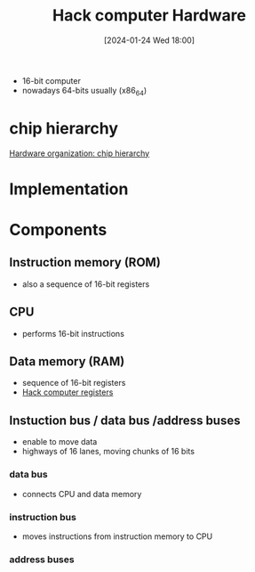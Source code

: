 :PROPERTIES:
:ID:       6ecd4e13-b3b4-4707-823c-4f19c801cd13
:END:
#+title: Hack computer Hardware
#+date: [2024-01-24 Wed 18:00]
#+startup: overview

- 16-bit computer
- nowadays 64-bits usually (x86_64)
* chip hierarchy
[[file:images/chip_hierarchy.png][Hardware organization: chip hierarchy]]
* Implementation

* Components
** Instruction memory (ROM)
- also a sequence of 16-bit registers
** CPU
- performs 16-bit instructions
** Data memory (RAM)
- sequence of 16-bit registers
- [[id:7425c6d3-a86d-4828-9448-86c2459150b7][Hack computer registers]]
** Instuction bus / data bus /address buses
- enable to move data
- highways of 16 lanes, moving chunks of 16 bits
*** data bus
- connects CPU and data memory
*** instruction bus
- moves instructions from instruction memory to CPU
*** address buses
